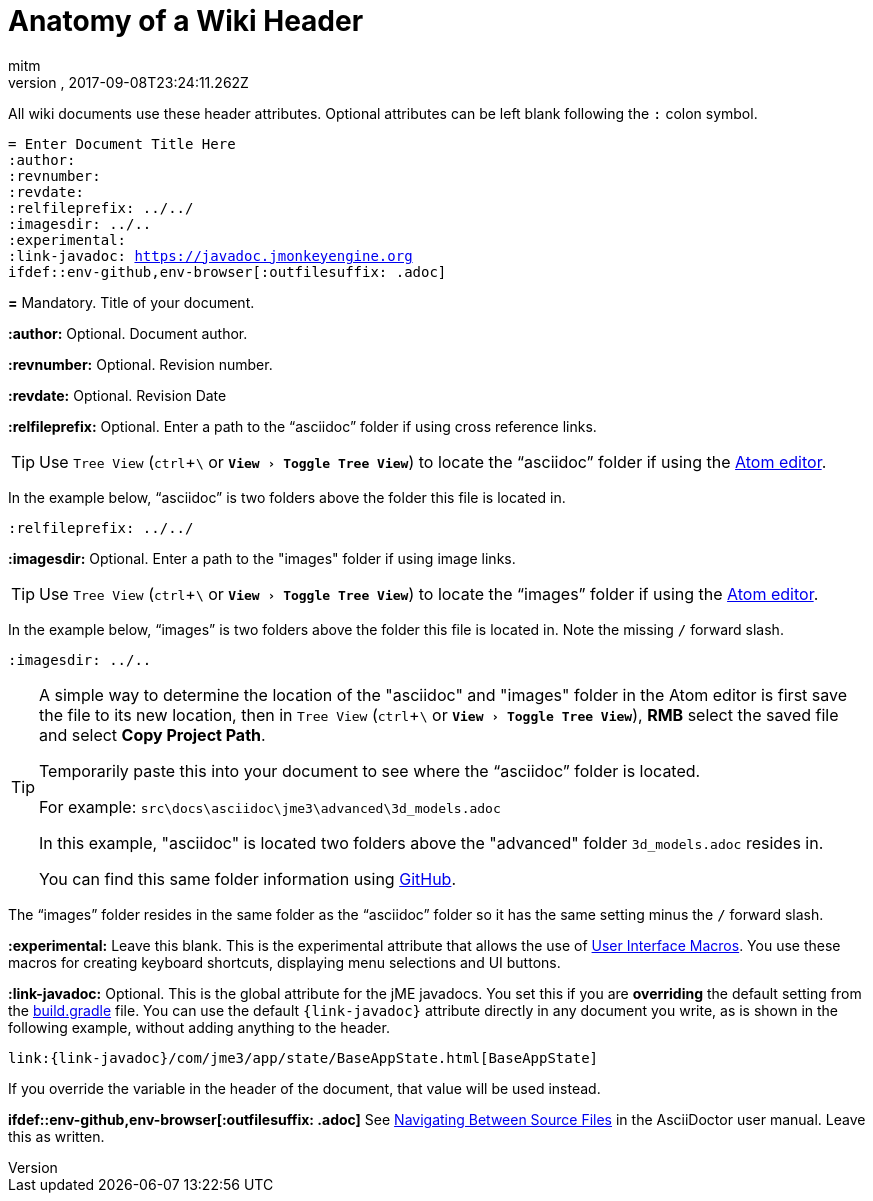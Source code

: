 = Anatomy of a Wiki Header
:author: mitm
:revnumber:
:revdate: 2017-09-08T23:24:11.262Z
:relfileprefix: ../
:imagesdir: ..
:experimental:
ifdef::env-github,env-browser[:outfilesuffix: .adoc]

All wiki documents use these header attributes. Optional attributes can be left blank following the kbd:[:] colon symbol.

[source,subs="+macros"]
----
= Enter Document Title Here
:author:
:revnumber:
:revdate:
:relfileprefix: ../../
:imagesdir: ../..
:experimental:
:link-javadoc: https://javadoc.jmonkeyengine.org
ifdef++::++env-github,env-browser[:outfilesuffix: .adoc]
----

*pass:[=]* Mandatory. Title of your document.

*pass:[:]author:* Optional. Document author.

*pass:[:]revnumber:* Optional. Revision number.

*pass:[:]revdate:* Optional. Revision Date

*pass:[:]relfileprefix:* Optional. Enter a path to the "`asciidoc`" folder if using cross reference links.

TIP: Use `Tree View` (kbd:[ctrl]+kbd:[\ ] or `menu:View[Toggle Tree View]`) to locate the "`asciidoc`" folder if using the link:https://atom.io/[Atom editor].

In the example below, "`asciidoc`" is two folders above the folder this file is located in.

```
:relfileprefix: ../../
```

*pass:[:]imagesdir:* Optional. Enter a path to the "images" folder if using image links.

TIP: Use `Tree View` (kbd:[ctrl]+kbd:[\ ] or `menu:View[Toggle Tree View]`) to locate the "`images`" folder if using the link:https://atom.io/[Atom editor].

In the example below, "`images`" is two folders above the folder this file is located in. Note the missing kbd:[/] forward slash.

```
:imagesdir: ../..
```

[TIP]
====
A simple way to determine the location of the "asciidoc" and "images" folder in the Atom editor is first save the file to its new location, then in `Tree View` (kbd:[ctrl]+kbd:[\ ] or `menu:View[Toggle Tree View]`), btn:[RMB] select the saved file and select btn:[Copy Project Path].

Temporarily paste this into your document to see where the "`asciidoc`" folder is located.

For example: `src\docs\asciidoc\jme3\advanced\3d_models.adoc`

In this example, "asciidoc" is located two folders above the "advanced" folder `3d_models.adoc` resides in.

You can find this same folder information using link:https://github.com/jMonkeyEngine/wiki/blob/master/src/docs/asciidoc/jme3/advanced/3d_models.adoc[GitHub].
====

The "`images`" folder resides in the same folder as the "`asciidoc`" folder so it has the same setting minus the kbd:[/ ] forward slash.

*pass:[:]experimental:* Leave this blank. This is the experimental attribute that allows the use of link:http://asciidoctor.org/docs/user-manual/#user-interface-macros[User Interface Macros]. You use these macros for creating keyboard shortcuts, displaying menu selections and UI buttons.

*pass:[:]link-javadoc:* Optional. This is the global attribute for the jME javadocs. You set this if you are *overriding* the default setting from the link:https://github.com/jMonkeyEngine/wiki/blob/9d0e4fd07d019c3d41c6b9e64b2a1a5b7e0ed774/build.gradle#L39[build.gradle] file. You can use the default `{link-javadoc}` attribute directly in any document you write, as is shown in the following example, without adding anything to the header.

```
link:{link-javadoc}/com/jme3/app/state/BaseAppState.html[BaseAppState]
```

If you override the variable in the header of the document, that value will be used instead.

*ifdef++::++env-github,env-browser[:outfilesuffix: .adoc]* See link:http://asciidoctor.org/docs/user-manual/#navigating-between-source-files[Navigating Between Source Files] in the AsciiDoctor user manual. Leave this as written.
